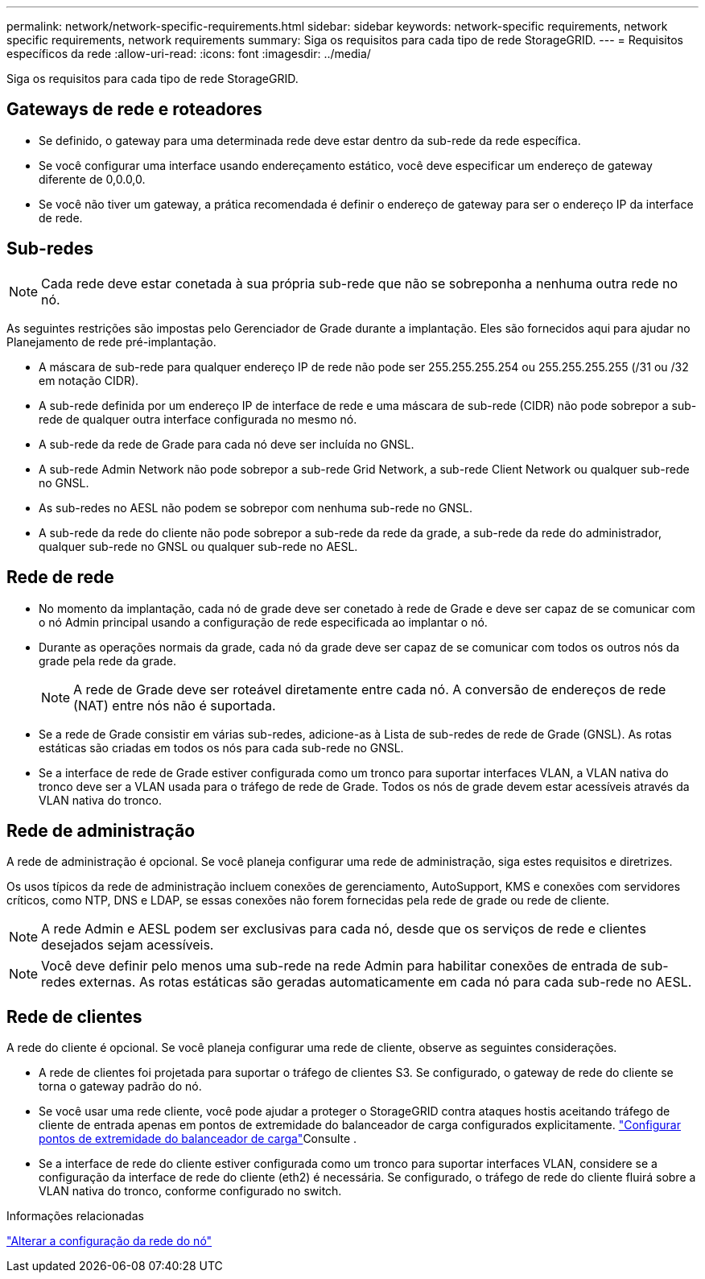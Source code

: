 ---
permalink: network/network-specific-requirements.html 
sidebar: sidebar 
keywords: network-specific requirements, network specific requirements, network requirements 
summary: Siga os requisitos para cada tipo de rede StorageGRID. 
---
= Requisitos específicos da rede
:allow-uri-read: 
:icons: font
:imagesdir: ../media/


[role="lead"]
Siga os requisitos para cada tipo de rede StorageGRID.



== Gateways de rede e roteadores

* Se definido, o gateway para uma determinada rede deve estar dentro da sub-rede da rede específica.
* Se você configurar uma interface usando endereçamento estático, você deve especificar um endereço de gateway diferente de 0,0.0,0.
* Se você não tiver um gateway, a prática recomendada é definir o endereço de gateway para ser o endereço IP da interface de rede.




== Sub-redes


NOTE: Cada rede deve estar conetada à sua própria sub-rede que não se sobreponha a nenhuma outra rede no nó.

As seguintes restrições são impostas pelo Gerenciador de Grade durante a implantação. Eles são fornecidos aqui para ajudar no Planejamento de rede pré-implantação.

* A máscara de sub-rede para qualquer endereço IP de rede não pode ser 255.255.255.254 ou 255.255.255.255 (/31 ou /32 em notação CIDR).
* A sub-rede definida por um endereço IP de interface de rede e uma máscara de sub-rede (CIDR) não pode sobrepor a sub-rede de qualquer outra interface configurada no mesmo nó.
* A sub-rede da rede de Grade para cada nó deve ser incluída no GNSL.
* A sub-rede Admin Network não pode sobrepor a sub-rede Grid Network, a sub-rede Client Network ou qualquer sub-rede no GNSL.
* As sub-redes no AESL não podem se sobrepor com nenhuma sub-rede no GNSL.
* A sub-rede da rede do cliente não pode sobrepor a sub-rede da rede da grade, a sub-rede da rede do administrador, qualquer sub-rede no GNSL ou qualquer sub-rede no AESL.




== Rede de rede

* No momento da implantação, cada nó de grade deve ser conetado à rede de Grade e deve ser capaz de se comunicar com o nó Admin principal usando a configuração de rede especificada ao implantar o nó.
* Durante as operações normais da grade, cada nó da grade deve ser capaz de se comunicar com todos os outros nós da grade pela rede da grade.
+

NOTE: A rede de Grade deve ser roteável diretamente entre cada nó. A conversão de endereços de rede (NAT) entre nós não é suportada.

* Se a rede de Grade consistir em várias sub-redes, adicione-as à Lista de sub-redes de rede de Grade (GNSL). As rotas estáticas são criadas em todos os nós para cada sub-rede no GNSL.
* Se a interface de rede de Grade estiver configurada como um tronco para suportar interfaces VLAN, a VLAN nativa do tronco deve ser a VLAN usada para o tráfego de rede de Grade. Todos os nós de grade devem estar acessíveis através da VLAN nativa do tronco.




== Rede de administração

A rede de administração é opcional. Se você planeja configurar uma rede de administração, siga estes requisitos e diretrizes.

Os usos típicos da rede de administração incluem conexões de gerenciamento, AutoSupport, KMS e conexões com servidores críticos, como NTP, DNS e LDAP, se essas conexões não forem fornecidas pela rede de grade ou rede de cliente.


NOTE: A rede Admin e AESL podem ser exclusivas para cada nó, desde que os serviços de rede e clientes desejados sejam acessíveis.


NOTE: Você deve definir pelo menos uma sub-rede na rede Admin para habilitar conexões de entrada de sub-redes externas. As rotas estáticas são geradas automaticamente em cada nó para cada sub-rede no AESL.



== Rede de clientes

A rede do cliente é opcional. Se você planeja configurar uma rede de cliente, observe as seguintes considerações.

* A rede de clientes foi projetada para suportar o tráfego de clientes S3. Se configurado, o gateway de rede do cliente se torna o gateway padrão do nó.
* Se você usar uma rede cliente, você pode ajudar a proteger o StorageGRID contra ataques hostis aceitando tráfego de cliente de entrada apenas em pontos de extremidade do balanceador de carga configurados explicitamente. link:../admin/configuring-load-balancer-endpoints.html["Configurar pontos de extremidade do balanceador de carga"]Consulte .
* Se a interface de rede do cliente estiver configurada como um tronco para suportar interfaces VLAN, considere se a configuração da interface de rede do cliente (eth2) é necessária. Se configurado, o tráfego de rede do cliente fluirá sobre a VLAN nativa do tronco, conforme configurado no switch.


.Informações relacionadas
link:../maintain/changing-nodes-network-configuration.html["Alterar a configuração da rede do nó"]
